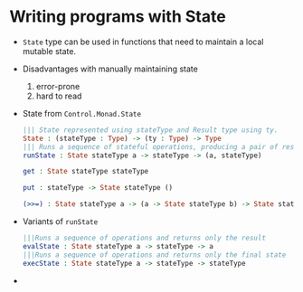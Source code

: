 * Writing programs with State
  - ~State~ type can be used in functions that need to maintain a
    local mutable state.
  - Disadvantages with manually maintaining state
    1. error-prone
    2. hard to read
  - State from ~Control.Monad.State~
    #+BEGIN_SRC idris
    ||| State represented using stateType and Result type using ty.
    State : (stateType : Type) -> (ty : Type) -> Type
    ||| Runs a sequence of stateful operations, producing a pair of result and final state.
    runState : State stateType a -> stateType -> (a, stateType)

    get : State stateType stateType

    put : stateType -> State stateType ()

    (>>=) : State stateType a -> (a -> State stateType b) -> State stateType b
    #+END_SRC
  - Variants of ~runState~
    #+BEGIN_SRC idris
    |||Runs a sequence of operations and returns only the result
    evalState : State stateType a -> stateType -> a
    |||Runs a sequence of operations and returns only the final state
    execState : State stateType a -> stateType -> stateType
    #+END_SRC
  - 
